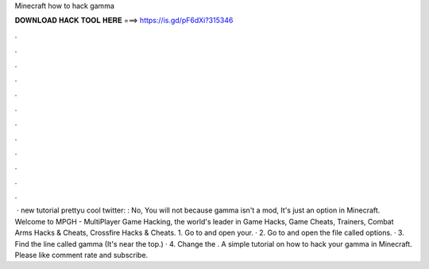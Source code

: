 Minecraft how to hack gamma

𝐃𝐎𝐖𝐍𝐋𝐎𝐀𝐃 𝐇𝐀𝐂𝐊 𝐓𝐎𝐎𝐋 𝐇𝐄𝐑𝐄 ===> https://is.gd/pF6dXi?315346

.

.

.

.

.

.

.

.

.

.

.

.

 · new tutorial prettyu cool twitter: :  No, You will not because gamma isn't a mod, It's just an option in Minecraft. Welcome to MPGH - MultiPlayer Game Hacking, the world's leader in Game Hacks, Game Cheats, Trainers, Combat Arms Hacks & Cheats, Crossfire Hacks & Cheats. 1. Go to and open your. · 2. Go to and open the file called options. · 3. Find the line called gamma (It's near the top.) · 4. Change the . A simple tutorial on how to hack your gamma in Minecraft. Please like comment rate and subscribe.